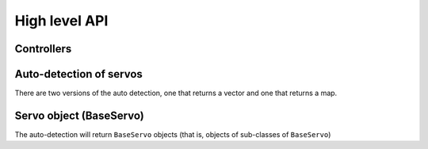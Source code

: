 High level API
===============

Controllers
-----------

.. doxygenclass:: dynamixel::controllers::Usb2Dynamixel
   :members:
   :undoc-members:

Auto-detection of servos
-------------------------
There are two versions of the auto detection, one that returns a vector and one that returns a map.

.. doxygenfunction:: dynamixel::auto_detect

.. doxygenfunction:: dynamixel::auto_detect_map

Servo object (BaseServo)
------------------------

The auto-detection will return ``BaseServo`` objects (that is, objects of sub-classes of ``BaseServo``)

.. doxygenclass:: dynamixel::servos::BaseServo
  :members:
